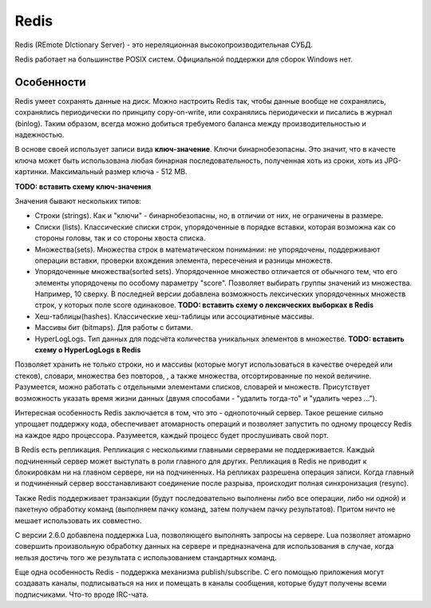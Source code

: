 Redis
=====

.. seealso::
  * https://ru.wikipedia.org/wiki/Redis
  * http://eax.me/redis/
  * http://redis.io/

Redis (REmote DIctionary Server) - это нереляционная высокопроизводительная СУБД.

Redis работает на большинстве POSIX систем. Официальной поддержки для сборок Windows нет.

Особенности
-----------

Redis умеет сохранять данные на диск. Можно настроить Redis так, чтобы данные вообще не сохранялись, сохранялись периодически по принципу copy-on-write, или сохранялись периодически и писались в журнал (binlog). Таким образом, всегда можно добиться требуемого баланса между производительностью и надежностью.

В основе своей использует записи вида **ключ-значение**. Ключи бинарнобезопасны. Это значит, что в качесте ключа может быть использована любая бинарная последовательность, полученная хоть из сроки, хоть из JPG-картинки. Максимальный размер ключа - 512 MB.

**TODO: вставить схему ключ-значения**

Значения бывают нескольких типов:

* Строки (strings). Как и "ключи" - бинарнобезопасны, но, в отличии от них, не ограничены в размере.
* Списки (lists). Классические списки строк, упорядоченные в порядке вставки, которая возможна как со стороны головы, так и со стороны хвоста списка.
* Множества(sets). Множества строк в математическом понимании: не упорядочены, поддерживают операции вставки, проверки вхождения элемента, пересечения и разницы множеств.
* Упорядоченные множества(sorted sets). Упорядоченное множество отличается от обычного тем, что его элементы упорядочены по особому параметру "score". Позволяет выбирать группы значений из множества. Например, 10 сверху. В последней версии добавлена возможность лексических упорядоченных множеств строк, у которых поле score одинаковое.
  **TODO: вставить схему о лексических выборках в Redis**
* Хеш-таблицы(hashes). Классические хеш-таблицы или ассоциативные массивы.
* Массивы бит (bitmaps). Для работы с битами.
* HyperLogLogs. Тип данных для подсчёта количества уникальных элементов в множестве.
  **TODO: вставить схему о HyperLogLogs в Redis**

Позволяет хранить не только строки, но и массивы (которые могут использоваться в качестве очередей или стеков), словари, множества без повторов, , а также множества, отсортированные по некой величине. Разумеется, можно работать с отдельными элементами списков, словарей и множеств. Присутствует возможность указать время жизни данных (двумя способами - "удалить тогда-то" и "удалить через ...").

Интересная особенность Redis заключается в том, что это - однопоточный сервер. Такое решение сильно упрощает поддержку кода, обеспечивает атомарность операций и позволяет запустить по одному процессу Redis на каждое ядро процессора. Разумеется, каждый процесс будет прослушивать свой порт.

В Redis есть репликация. Репликация с несколькими главными серверами не поддерживается. Каждый подчиненный сервер может выступать в роли главного для других. Репликация в Redis не приводит к блокировкам ни на главном сервере, ни на подчиненных. На репликах разрешена операция записи. Когда главный и подчиненный сервер восстанавливают соединение после разрыва, происходит полная синхронизация (resync).

Также Redis поддерживает транзакции (будут последовательно выполнены либо все операции, либо ни одной) и пакетную обработку команд (выполняем пачку команд, затем получаем пачку результатов). Притом ничто не мешает использовать их совместно.

С версии 2.6.0 добавлена поддержка Lua, позволяющего выполнять запросы на сервере. Lua позволяет атомарно совершить произвольную обработку данных на сервере и предназначена для использования в случае, когда нельзя достичь того же результата с использованием стандартных команд.

Еще одна особенность Redis - поддержка механизма publish/subscribe. С его помощью приложения могут создавать каналы, подписываться на них и помещать в каналы сообщения, которые будут получены всеми подписчиками. Что-то вроде IRC-чата.
